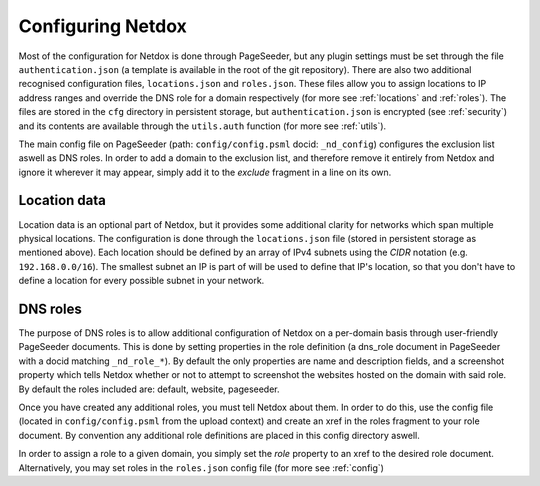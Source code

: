 .. _config:

Configuring Netdox
==================

Most of the configuration for Netdox is done through PageSeeder, but any plugin settings must be set through the file ``authentication.json`` (a template is available in the root of the git repository). 
There are also two additional recognised configuration files, ``locations.json`` and ``roles.json``. 
These files allow you to assign locations to IP address ranges and override the DNS role for a domain respectively (for more see :ref:`locations` and :ref:`roles`).
The files are stored in the ``cfg`` directory in persistent storage, but ``authentication.json`` is encrypted (see :ref:`security`) and its contents are available through the ``utils.auth`` function (for more see :ref:`utils`).

The main config file on PageSeeder (path: ``config/config.psml``  docid: ``_nd_config``) configures the exclusion list aswell as DNS roles.
In order to add a domain to the exclusion list, and therefore remove it entirely from Netdox and ignore it wherever it may appear, simply add it to the *exclude* fragment in a line on its own.


.. _locations:

Location data
-------------

Location data is an optional part of Netdox, but it provides some additional clarity for networks which span multiple physical locations.
The configuration is done through the ``locations.json`` file (stored in persistent storage as mentioned above). 
Each location should be defined by an array of IPv4 subnets using the *CIDR* notation (e.g. ``192.168.0.0/16``). 
The smallest subnet an IP is part of will be used to define that IP's location, so that you don't have to define a location for every possible subnet in your network.


.. _roles:

DNS roles
---------

The purpose of DNS roles is to allow additional configuration of Netdox on a per-domain basis through user-friendly PageSeeder documents.
This is done by setting properties in the role definition (a dns_role document in PageSeeder with a docid matching ``_nd_role_*``). 
By default the only properties are name and description fields, and a screenshot property which tells Netdox whether or not to attempt to screenshot the websites hosted on the domain with said role. 
By default the roles included are: default, website, pageseeder.

Once you have created any additional roles, you must tell Netdox about them. In order to do this, use the config file (located in ``config/config.psml`` from the upload context) and create an xref in the roles fragment to your role document. 
By convention any additional role definitions are placed in this config directory aswell.

In order to assign a role to a given domain, you simply set the *role* property to an xref to the desired role document. 
Alternatively, you may set roles in the ``roles.json`` config file (for more see :ref:`config`)